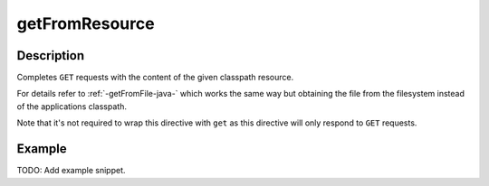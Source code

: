 .. _-getFromResource-java-:

getFromResource
===============

Description
-----------

Completes ``GET`` requests with the content of the given classpath resource.

For details refer to :ref:`-getFromFile-java-` which works the same way but obtaining the file from the filesystem
instead of the applications classpath.

Note that it's not required to wrap this directive with ``get`` as this directive will only respond to ``GET`` requests.

Example
-------
TODO: Add example snippet.

